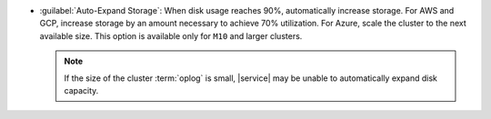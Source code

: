 - :guilabel:`Auto-Expand Storage`: When disk usage reaches 90%,
  automatically increase storage. For AWS and GCP, increase
  storage by an amount necessary to achieve 70% utilization.
  For Azure, scale the cluster to the next available size. This
  option is available only for ``M10`` and larger clusters.

  .. note::

     If the size of the cluster :term:`oplog` is small, |service|
     may be unable to automatically expand disk capacity.